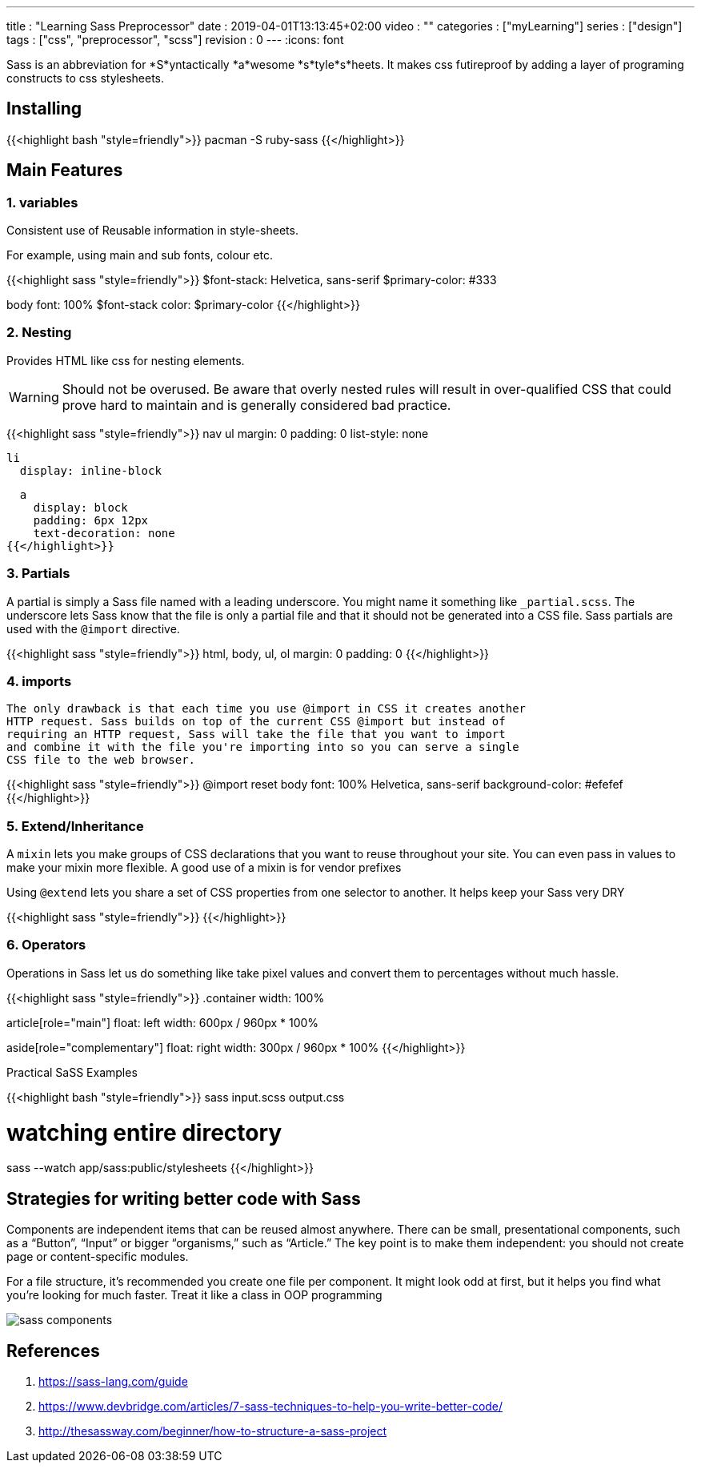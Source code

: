 ---
title       : "Learning Sass Preprocessor"
date        : 2019-04-01T13:13:45+02:00
video       : ""
categories  : ["myLearning"]
series      : ["design"]
tags        : ["css", "preprocessor", "scss"]
revision    : 0
---
:icons: font

Sass is an abbreviation for *S*yntactically *a*wesome *s*tyle*s*heets.
It makes css futireproof by adding a layer of programing constructs to css stylesheets.

== Installing
{{<highlight bash "style=friendly">}}
pacman -S ruby-sass
{{</highlight>}}

== Main Features

=== 1. variables
Consistent use of Reusable information in style-sheets.

For example, using main and sub fonts, colour etc.

{{<highlight sass "style=friendly">}}
$font-stack:    Helvetica, sans-serif
$primary-color: #333

body
  font: 100% $font-stack
  color: $primary-color
{{</highlight>}}

=== 2. Nesting
Provides HTML like css for nesting elements.

[WARNING]
====
Should not be overused. Be aware that overly nested rules
will result in over-qualified CSS that could prove
hard to maintain and is generally considered bad practice.
====

{{<highlight sass "style=friendly">}}
nav
  ul
    margin: 0
    padding: 0
    list-style: none

  li
    display: inline-block

  a
    display: block
    padding: 6px 12px
    text-decoration: none
{{</highlight>}}


=== 3. Partials
A partial is simply a Sass file named with a leading underscore.
You might name it something like `_partial.scss`.
The underscore lets Sass know that the file is only a partial file and
that it should not be generated into a CSS file.
Sass partials are used with the `@import` directive.

{{<highlight sass "style=friendly">}}
// _reset.sass partial
html,
body,
ul,
ol
  margin:  0
  padding: 0
{{</highlight>}}

=== 4. imports
 The only drawback is that each time you use @import in CSS it creates another
 HTTP request. Sass builds on top of the current CSS @import but instead of
 requiring an HTTP request, Sass will take the file that you want to import
 and combine it with the file you're importing into so you can serve a single
 CSS file to the web browser.

{{<highlight sass "style=friendly">}}
// base.sass
@import reset
body
  font: 100% Helvetica, sans-serif
  background-color: #efefef
{{</highlight>}}

=== 5. Extend/Inheritance
A `mixin` lets you make groups of CSS declarations that you want to reuse
throughout your site. You can even pass in values to make your mixin more
flexible. A good use of a mixin is for vendor prefixes

Using `@extend` lets you share a set of CSS properties from one selector to another.
It helps keep your Sass very DRY

{{<highlight sass "style=friendly">}}
{{</highlight>}}

=== 6. Operators
Operations in Sass let us do something like take pixel values and convert
them to percentages without much hassle.

{{<highlight sass "style=friendly">}}
.container
  width: 100%

article[role="main"]
  float: left
  width: 600px / 960px * 100%

aside[role="complementary"]
  float: right
  width: 300px / 960px * 100%
{{</highlight>}}

.Practical SaSS Examples
{{<highlight bash "style=friendly">}}
sass input.scss output.css

# watching entire directory
sass --watch app/sass:public/stylesheets
{{</highlight>}}


== Strategies for writing better code with Sass

Components are independent items that can be reused almost anywhere. There can
be small, presentational components, such as a “Button”, “Input” or bigger
“organisms,” such as “Article.” The key point is to make them independent:
you should not create page or content-specific modules.

For a file structure, it’s recommended you create one file per component.
It might look odd at first, but it helps you find what you’re looking for much faster.
Treat it like a class in OOP programming

image::Sass-components.png[sass components]


[bibliography]
== References

. https://sass-lang.com/guide
. https://www.devbridge.com/articles/7-sass-techniques-to-help-you-write-better-code/
. http://thesassway.com/beginner/how-to-structure-a-sass-project
